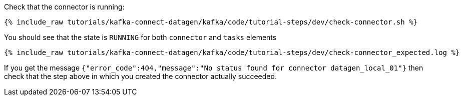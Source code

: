 Check that the connector is running:

+++++
<pre class="snippet"><code class="shell">{% include_raw tutorials/kafka-connect-datagen/kafka/code/tutorial-steps/dev/check-connector.sh %}</code></pre>
+++++

You should see that the state is `RUNNING` for both `connector` and `tasks` elements

+++++
<pre class="snippet"><code class="shell">{% include_raw tutorials/kafka-connect-datagen/kafka/code/tutorial-steps/dev/check-connector_expected.log %}</code></pre>
+++++

If you get the message `{"error_code":404,"message":"No status found for connector datagen_local_01"}` then check that the step above in which you created the connector actually succeeded.
